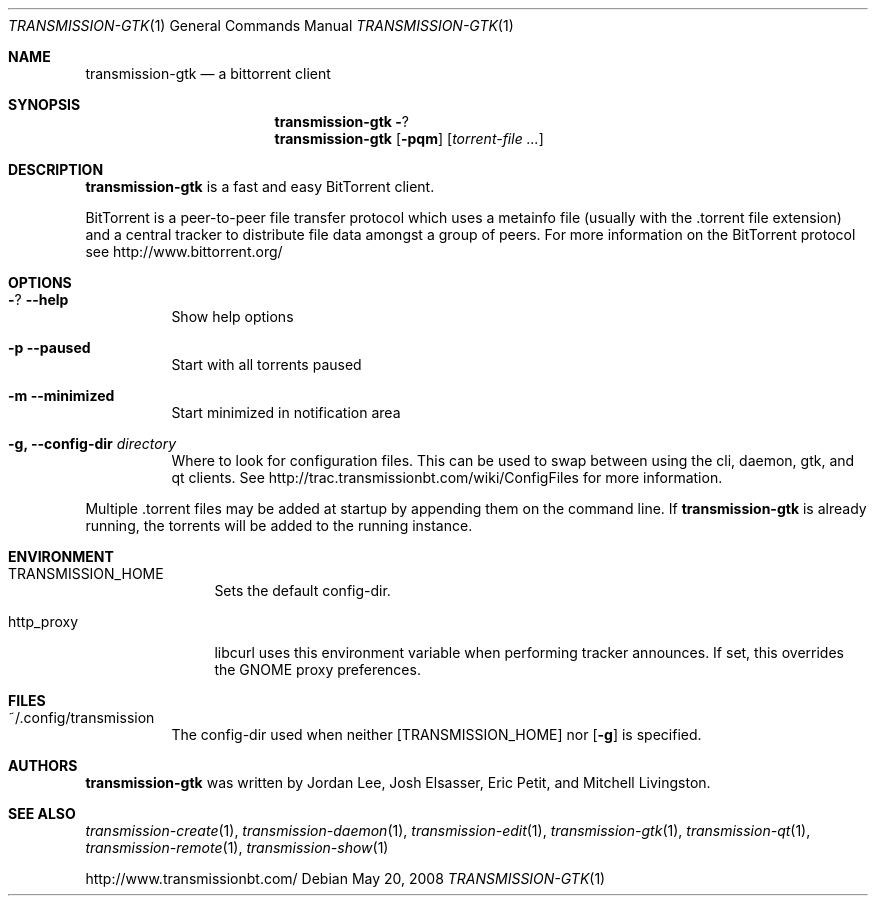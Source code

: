 .\" $Id: transmission-gtk.1,v 1.1.1.1 2014/09/22 04:10:19 bcmac Exp $
.\"
.\" Copyright (c) 2007 Joshua Elsasser
.\"
.\" Permission is hereby granted, free of charge, to any person obtaining a
.\" copy of this software and associated documentation files (the "Software"),
.\" to deal in the Software without restriction, including without limitation
.\" the rights to use, copy, modify, merge, publish, distribute, sublicense,
.\" and/or sell copies of the Software, and to permit persons to whom the
.\" Software is furnished to do so, subject to the following conditions:
.\"
.\" The above copyright notice and this permission notice shall be included in
.\" all copies or substantial portions of the Software.
.\"
.\" THE SOFTWARE IS PROVIDED "AS IS", WITHOUT WARRANTY OF ANY KIND, EXPRESS OR
.\" IMPLIED, INCLUDING BUT NOT LIMITED TO THE WARRANTIES OF MERCHANTABILITY,
.\" FITNESS FOR A PARTICULAR PURPOSE AND NONINFRINGEMENT. IN NO EVENT SHALL THE
.\" AUTHORS OR COPYRIGHT HOLDERS BE LIABLE FOR ANY CLAIM, DAMAGES OR OTHER
.\" LIABILITY, WHETHER IN AN ACTION OF CONTRACT, TORT OR OTHERWISE, ARISING
.\" FROM, OUT OF OR IN CONNECTION WITH THE SOFTWARE OR THE USE OR OTHER
.\" DEALINGS IN THE SOFTWARE.
.Dd May 20, 2008
.Dt TRANSMISSION-GTK 1
.Os
.Sh NAME
.Nm transmission-gtk
.Nd a bittorrent client
.Sh SYNOPSIS
.Nm transmission-gtk
.Fl ?
.Nm
.Op Fl pqm
.Op Ar torrent-file ...
.Sh DESCRIPTION
.Nm
is a fast and easy BitTorrent client.
.Pp
BitTorrent is a peer-to-peer file transfer protocol which uses a
metainfo file (usually with the .torrent file extension) and a central
tracker to distribute file data amongst a group of peers. For more
information on the BitTorrent protocol see http://www.bittorrent.org/
.Sh OPTIONS
.Bl -tag -width Ds
.It Fl ? Fl -help
Show help options
.It Fl p Fl -paused
Start with all torrents paused
.It Fl m Fl -minimized
Start minimized in notification area
.It Fl g, Fl -config-dir Ar directory
Where to look for configuration files. This can be used to swap between using the cli, daemon, gtk, and qt clients.
See http://trac.transmissionbt.com/wiki/ConfigFiles for more information.
.El
.Pp
Multiple .torrent files may be added at startup
by appending them on the command line.
If
.Nm
is already running, the torrents will be added to the running instance.
.Sh ENVIRONMENT
.Bl -tag -width Fl
.It Ev TRANSMISSION_HOME
Sets the default config-dir.
.It Ev http_proxy
libcurl uses this environment variable when performing tracker announces. If set, this overrides the GNOME proxy preferences.
.El
.Sh FILES
.Bl -tag -width Ds -compact
.It ~/.config/transmission
The config-dir used when neither
.Op Ev TRANSMISSION_HOME
nor
.Op Fl g
is specified.
.El
.Sh AUTHORS
.An -nosplit
.Nm
was written by
.An Jordan Lee ,
.An Josh Elsasser ,
.An Eric Petit ,
and
.An Mitchell Livingston .
.Sh SEE ALSO
.Xr transmission-create 1 ,
.Xr transmission-daemon 1 ,
.Xr transmission-edit 1 ,
.Xr transmission-gtk 1 ,
.Xr transmission-qt 1 ,
.Xr transmission-remote 1 ,
.Xr transmission-show 1
.Pp
http://www.transmissionbt.com/
